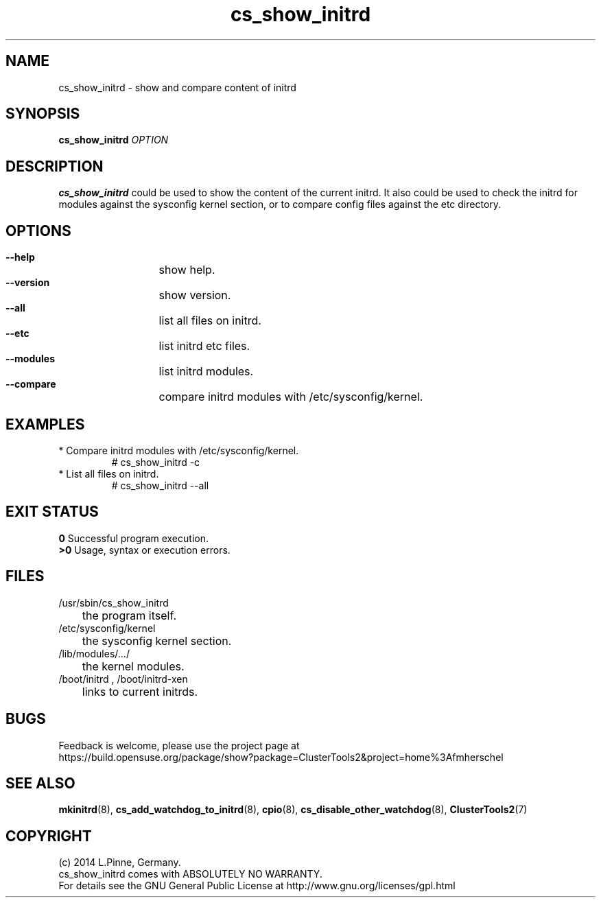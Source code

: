 .TH cs_show_initrd 8 "12 Feb 2014" "" "ClusterTools2"
.\"
.SH NAME
cs_show_initrd \- show and compare content of initrd 
.\"
.SH SYNOPSIS
.P
.B cs_show_initrd \fIOPTION\fR
.\"
.SH DESCRIPTION
\fBcs_show_initrd\fP could be used to show the content of the current initrd.
It also could be used to check the initrd for modules against the sysconfig kernel
section, or to compare config files against the etc directory.
.br
.\"
.SH OPTIONS
.HP
\fB --help\fR
	show help.
.HP
\fB --version\fR
	show version.
.HP
\fB --all\fR
	list all files on initrd.
.HP
\fB --etc\fR
	list initrd etc files.
.HP
\fB --modules\fR
	list initrd modules.
.HP
\fB --compare\fR
	compare initrd modules with /etc/sysconfig/kernel.
.\"
.SH EXAMPLES
.br
.TP
* Compare initrd modules with /etc/sysconfig/kernel.
.br
# cs_show_initrd -c
.TP
* List all files on initrd.
.br
# cs_show_initrd --all
.\"
.SH EXIT STATUS
.B 0
Successful program execution.
.br
.B >0 
Usage, syntax or execution errors.
.\"
.SH FILES
.TP
/usr/sbin/cs_show_initrd
	the program itself.
.TP
/etc/sysconfig/kernel
	the sysconfig kernel section.
.TP
/lib/modules/.../
	the kernel modules.
.TP
/boot/initrd , /boot/initrd-xen
	links to current initrds.
.\"
.SH BUGS
Feedback is welcome, please use the project page at
.br
https://build.opensuse.org/package/show?package=ClusterTools2&project=home%3Afmherschel
.\"
.SH SEE ALSO
\fBmkinitrd\fP(8), \fBcs_add_watchdog_to_initrd\fP(8), \fBcpio\fP(8),
\fBcs_disable_other_watchdog\fP(8), \fBClusterTools2\fP(7)
.\"
.SH COPYRIGHT
(c) 2014 L.Pinne, Germany.
.br
cs_show_initrd comes with ABSOLUTELY NO WARRANTY.
.br
For details see the GNU General Public License at
http://www.gnu.org/licenses/gpl.html
.\"
